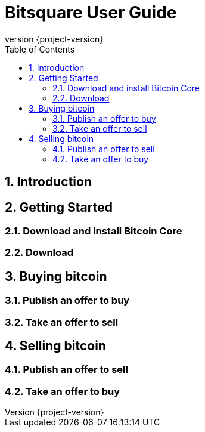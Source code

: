 Bitsquare User Guide
====================
:revnumber: {project-version}
:toc:
:numbered:

Introduction
------------


Getting Started
---------------

Download and install Bitcoin Core
~~~~~~~~~~~~~~~~~~~~~~~~~~~~~~~~~

Download
~~~~~~~~


Buying bitcoin
--------------

Publish an offer to buy
~~~~~~~~~~~~~~~~~~~~~~~

Take an offer to sell
~~~~~~~~~~~~~~~~~~~~~


Selling bitcoin
---------------

Publish an offer to sell
~~~~~~~~~~~~~~~~~~~~~~~~

Take an offer to buy
~~~~~~~~~~~~~~~~~~~~
